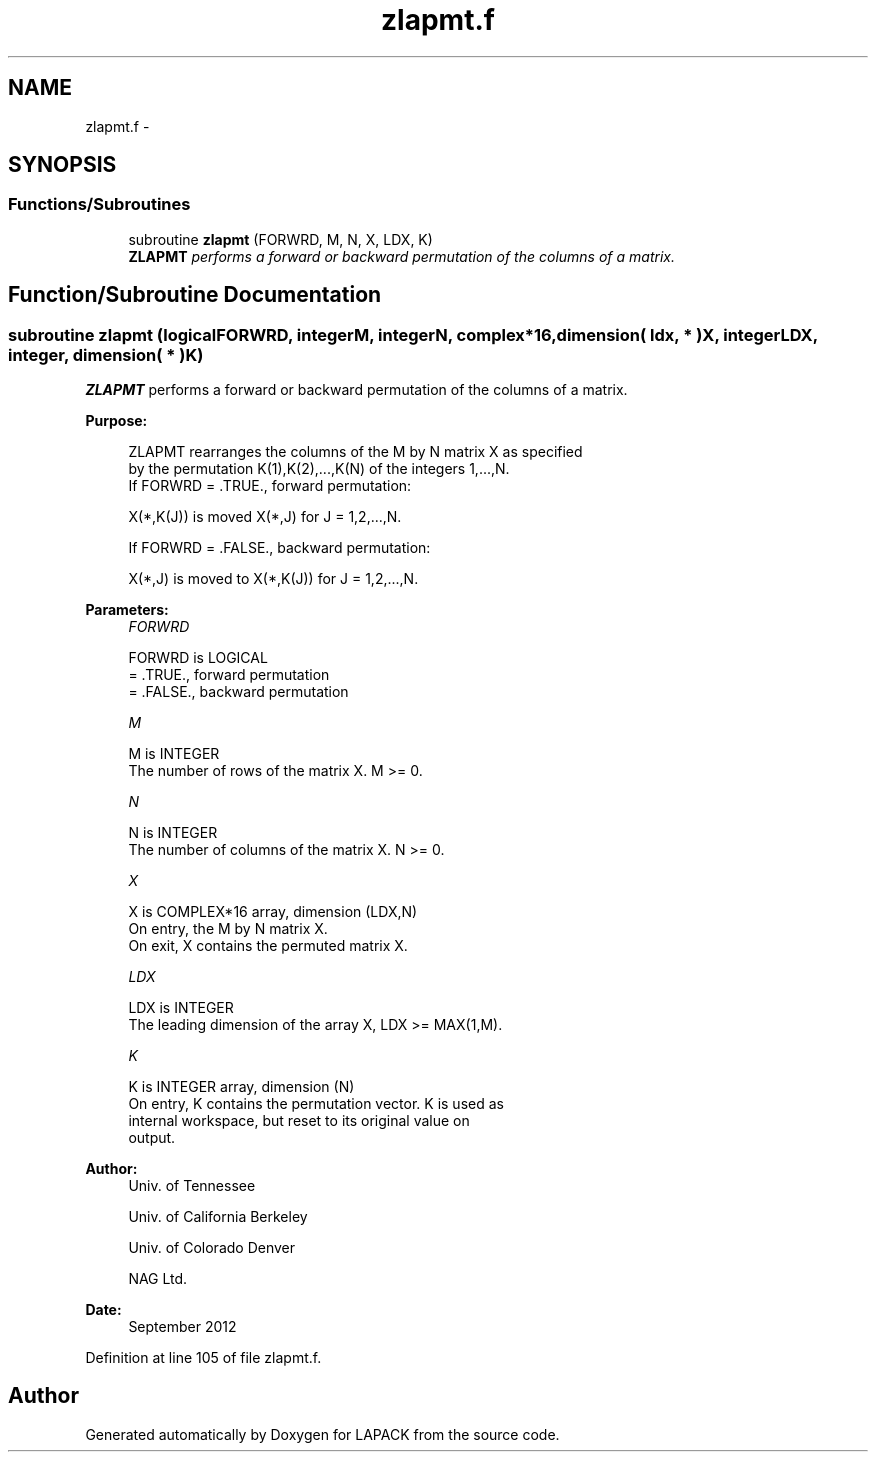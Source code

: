 .TH "zlapmt.f" 3 "Sat Nov 16 2013" "Version 3.4.2" "LAPACK" \" -*- nroff -*-
.ad l
.nh
.SH NAME
zlapmt.f \- 
.SH SYNOPSIS
.br
.PP
.SS "Functions/Subroutines"

.in +1c
.ti -1c
.RI "subroutine \fBzlapmt\fP (FORWRD, M, N, X, LDX, K)"
.br
.RI "\fI\fBZLAPMT\fP performs a forward or backward permutation of the columns of a matrix\&. \fP"
.in -1c
.SH "Function/Subroutine Documentation"
.PP 
.SS "subroutine zlapmt (logicalFORWRD, integerM, integerN, complex*16, dimension( ldx, * )X, integerLDX, integer, dimension( * )K)"

.PP
\fBZLAPMT\fP performs a forward or backward permutation of the columns of a matrix\&.  
.PP
\fBPurpose: \fP
.RS 4

.PP
.nf
 ZLAPMT rearranges the columns of the M by N matrix X as specified
 by the permutation K(1),K(2),...,K(N) of the integers 1,...,N.
 If FORWRD = .TRUE.,  forward permutation:

      X(*,K(J)) is moved X(*,J) for J = 1,2,...,N.

 If FORWRD = .FALSE., backward permutation:

      X(*,J) is moved to X(*,K(J)) for J = 1,2,...,N.
.fi
.PP
 
.RE
.PP
\fBParameters:\fP
.RS 4
\fIFORWRD\fP 
.PP
.nf
          FORWRD is LOGICAL
          = .TRUE., forward permutation
          = .FALSE., backward permutation
.fi
.PP
.br
\fIM\fP 
.PP
.nf
          M is INTEGER
          The number of rows of the matrix X. M >= 0.
.fi
.PP
.br
\fIN\fP 
.PP
.nf
          N is INTEGER
          The number of columns of the matrix X. N >= 0.
.fi
.PP
.br
\fIX\fP 
.PP
.nf
          X is COMPLEX*16 array, dimension (LDX,N)
          On entry, the M by N matrix X.
          On exit, X contains the permuted matrix X.
.fi
.PP
.br
\fILDX\fP 
.PP
.nf
          LDX is INTEGER
          The leading dimension of the array X, LDX >= MAX(1,M).
.fi
.PP
.br
\fIK\fP 
.PP
.nf
          K is INTEGER array, dimension (N)
          On entry, K contains the permutation vector. K is used as
          internal workspace, but reset to its original value on
          output.
.fi
.PP
 
.RE
.PP
\fBAuthor:\fP
.RS 4
Univ\&. of Tennessee 
.PP
Univ\&. of California Berkeley 
.PP
Univ\&. of Colorado Denver 
.PP
NAG Ltd\&. 
.RE
.PP
\fBDate:\fP
.RS 4
September 2012 
.RE
.PP

.PP
Definition at line 105 of file zlapmt\&.f\&.
.SH "Author"
.PP 
Generated automatically by Doxygen for LAPACK from the source code\&.
